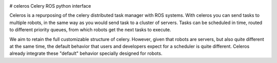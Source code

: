 .. image:: https://travis-ci.org/asmodehn/celeros.svg?branch=indigo-devel
    :target: https://travis-ci.org/asmodehn/celeros

# celeros
Celery ROS python interface


.. image:: https://badges.gitter.im/Join%20Chat.svg
   :alt: Join the chat at https://gitter.im/asmodehn/celeros
   :target: https://gitter.im/asmodehn/celeros?utm_source=badge&utm_medium=badge&utm_campaign=pr-badge&utm_content=badge


Celeros is a repurposing of the celery distributed task manager with ROS systems.
With celeros you can send tasks to multiple robots, in the same way as you would send task to a cluster of servers.
Tasks can be scheduled in time, routed to different priority queues, from which robots get the next tasks to execute.

We aim to retain the full customizable structure of celery.
However, given that robots are servers, but also quite different at the same time, the default behavior that users and developers expect for a scheduler is quite different.
Celeros already integrate these "default" behavior specially designed for robots.